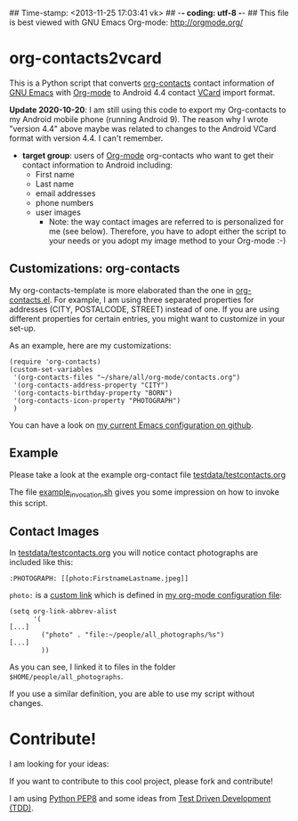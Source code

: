 ## Time-stamp: <2013-11-25 17:03:41 vk>
## -*- coding: utf-8 -*-
## This file is best viewed with GNU Emacs Org-mode: http://orgmode.org/

* org-contacts2vcard

This is a Python script that converts [[http://julien.danjou.info/projects/emacs-packages#org-contacts][org-contacts]] contact information
of [[http://en.wikipedia.org/wiki/Emacs][GNU Emacs]] with [[http://orgmode.org/][Org-mode]] to Android 4.4 contact [[https://en.wikipedia.org/wiki/VCard][VCard]] import format.

*Update 2020-10-20*: I am still using this code to export my Org-contacts to my
Android mobile phone (running Android 9). The reason why I wrote "version 4.4"
above maybe was related to changes to the Android VCard format with version
4.4. I can't remember.

- *target group*: users of [[http://orgmode.org/][Org-mode]] org-contacts who want to get their
  contact information to Android including:
  - First name
  - Last name
  - email addresses
  - phone numbers
  - user images
    - Note: the way contact images are referred to is personalized for
      me (see below). Therefore, you have to adopt either the script
      to your needs or you adopt my image method to your Org-mode :-)

** Customizations: org-contacts

My org-contacts-template is more elaborated than the one in
[[http://orgmode.org/w/?p%3Dorg-mode.git%3Ba%3Dblob_plain%3Bf%3Dcontrib/lisp/org-contacts.el%3Bhb%3DHEAD][org-contacts.el]]. For example, I am using three separated properties
for addresses (CITY, POSTALCODE, STREET) instead of one. If you are
using different properties for certain entries, you might want to
customize in your set-up.

As an example, here are my customizations:
: (require 'org-contacts)
: (custom-set-variables
:  '(org-contacts-files "~/share/all/org-mode/contacts.org")
:  '(org-contacts-address-property "CITY")
:  '(org-contacts-birthday-property "BORN")
:  '(org-contacts-icon-property "PHOTOGRAPH")
:  )

You can have a look on [[https://github.com/novoid/dot-emacs][my current Emacs configuration on github]].

** Example

Please take a look at the example org-contact file
[[https://github.com/novoid/org-contacts2vcard/blob/master/testdata/testcontacts.org][testdata/testcontacts.org]]

The file [[https://github.com/novoid/org-contacts2vcard/blob/master/example_invocation.sh][example_invocation.sh]] gives you some impression on how to
invoke this script.

** Contact Images

In [[https://github.com/novoid/org-contacts2vcard/blob/master/testdata/testcontacts.org][testdata/testcontacts.org]] you will notice contact photographs are
included like this:

: :PHOTOGRAPH: [[photo:FirstnameLastname.jpeg]]

~photo:~ is a [[http://orgmode.org/org.html#Adding-hyperlink-types][custom link]] which is defined in [[https://github.com/novoid/dot-emacs/blob/master/org-mode.el][my org-mode
configuration file]]:

: (setq org-link-abbrev-alist
:       '(
: [...]
:         ("photo" . "file:~/people/all_photographs/%s")
: [...]
:         ))

As you can see, I linked it to files in the folder
~$HOME/people/all_photographs~.

If you use a similar definition, you are able to use my script without
changes.

* Contribute!

I am looking for your ideas:

If you want to contribute to this cool project, please fork and
contribute!

I am using [[http://www.python.org/dev/peps/pep-0008/][Python PEP8]] and some ideas from [[http://en.wikipedia.org/wiki/Test-driven_development][Test Driven Development
(TDD)]].


* Local Variables                                                  :noexport:
# Local Variables:
# mode: auto-fill
# mode: flyspell
# eval: (ispell-change-dictionary "en_US")
# End:
